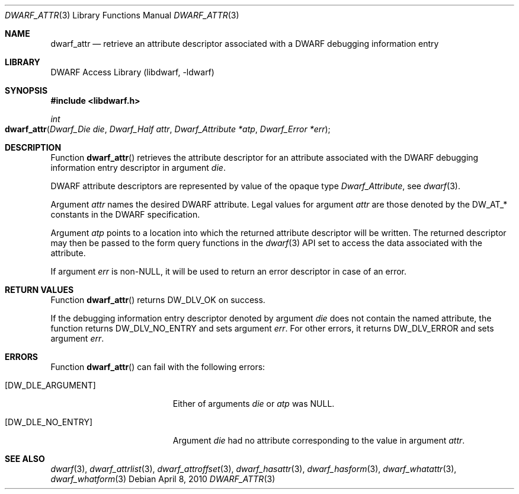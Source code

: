 .\" Copyright (c) 2010 Kai Wang
.\" All rights reserved.
.\"
.\" Redistribution and use in source and binary forms, with or without
.\" modification, are permitted provided that the following conditions
.\" are met:
.\" 1. Redistributions of source code must retain the above copyright
.\"    notice, this list of conditions and the following disclaimer.
.\" 2. Redistributions in binary form must reproduce the above copyright
.\"    notice, this list of conditions and the following disclaimer in the
.\"    documentation and/or other materials provided with the distribution.
.\"
.\" THIS SOFTWARE IS PROVIDED BY THE AUTHOR AND CONTRIBUTORS ``AS IS'' AND
.\" ANY EXPRESS OR IMPLIED WARRANTIES, INCLUDING, BUT NOT LIMITED TO, THE
.\" IMPLIED WARRANTIES OF MERCHANTABILITY AND FITNESS FOR A PARTICULAR PURPOSE
.\" ARE DISCLAIMED.  IN NO EVENT SHALL THE AUTHOR OR CONTRIBUTORS BE LIABLE
.\" FOR ANY DIRECT, INDIRECT, INCIDENTAL, SPECIAL, EXEMPLARY, OR CONSEQUENTIAL
.\" DAMAGES (INCLUDING, BUT NOT LIMITED TO, PROCUREMENT OF SUBSTITUTE GOODS
.\" OR SERVICES; LOSS OF USE, DATA, OR PROFITS; OR BUSINESS INTERRUPTION)
.\" HOWEVER CAUSED AND ON ANY THEORY OF LIABILITY, WHETHER IN CONTRACT, STRICT
.\" LIABILITY, OR TORT (INCLUDING NEGLIGENCE OR OTHERWISE) ARISING IN ANY WAY
.\" OUT OF THE USE OF THIS SOFTWARE, EVEN IF ADVISED OF THE POSSIBILITY OF
.\" SUCH DAMAGE.
.\"
.\" $Id$
.\"
.Dd April 8, 2010
.Dt DWARF_ATTR 3
.Os
.Sh NAME
.Nm dwarf_attr
.Nd retrieve an attribute descriptor associated with a DWARF debugging information entry
.Sh LIBRARY
.Lb libdwarf
.Sh SYNOPSIS
.In libdwarf.h
.Ft int
.Fo dwarf_attr
.Fa "Dwarf_Die die"
.Fa "Dwarf_Half attr"
.Fa "Dwarf_Attribute *atp"
.Fa "Dwarf_Error *err"
.Fc
.Sh DESCRIPTION
Function
.Fn dwarf_attr
retrieves the attribute descriptor for an attribute associated
with the DWARF debugging information entry descriptor in
argument
.Fa die .
.Pp
DWARF attribute descriptors are represented by value of the opaque
type
.Vt Dwarf_Attribute ,
see
.Xr dwarf 3 .
.Pp
Argument
.Fa attr
names the desired DWARF attribute.
Legal values for argument
.Fa attr
are those denoted by the
.Dv DW_AT_*
constants in the DWARF specification.
.Pp
Argument
.Fa atp
points to a location into which the returned attribute descriptor
will be written.
The returned descriptor may then be passed to the form query functions in the
.Xr dwarf 3
API set to access the data associated with the attribute.
.Pp
If argument
.Fa err
is
.No non- Ns Dv NULL ,
it will be used to return an error descriptor in case of an error.
.Sh RETURN VALUES
Function
.Fn dwarf_attr
returns
.Dv DW_DLV_OK
on success.
.Pp
If the debugging information entry descriptor denoted by argument
.Fa die
does not contain the named attribute, the function returns
.Dv DW_DLV_NO_ENTRY
and sets argument
.Fa err .
For other errors, it returns
.Dv DW_DLV_ERROR
and sets argument
.Fa err .
.Sh ERRORS
Function
.Fn dwarf_attr
can fail with the following errors:
.Bl -tag -width ".Bq Er DW_DLE_ARGUMENT"
.It Bq Er DW_DLE_ARGUMENT
Either of arguments
.Fa die
or
.Fa atp
was
.Dv NULL .
.It Bq Er DW_DLE_NO_ENTRY
Argument
.Fa die
had no attribute corresponding to the value
in argument
.Fa attr .
.El
.Sh SEE ALSO
.Xr dwarf 3 ,
.Xr dwarf_attrlist 3 ,
.Xr dwarf_attroffset 3 ,
.Xr dwarf_hasattr 3 ,
.Xr dwarf_hasform 3 ,
.Xr dwarf_whatattr 3 ,
.Xr dwarf_whatform 3
